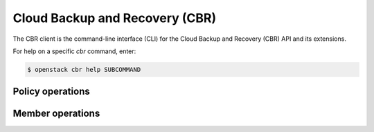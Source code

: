 Cloud Backup and Recovery (CBR)
===============================

The CBR client is the command-line interface (CLI) for
the Cloud Backup and Recovery (CBR) API and its extensions.

For help on a specific `cbr` command, enter:

.. code-block:: console

   $ openstack cbr help SUBCOMMAND

.. _cbr_policy:

Policy operations
-----------------

.. autoprogram-cliff:: openstack.cbr.v3
   :command: cbr policy *

Member operations
-----------------

.. autoprogram-cliff:: openstack.cbr.v3
   :command: cbr member *
